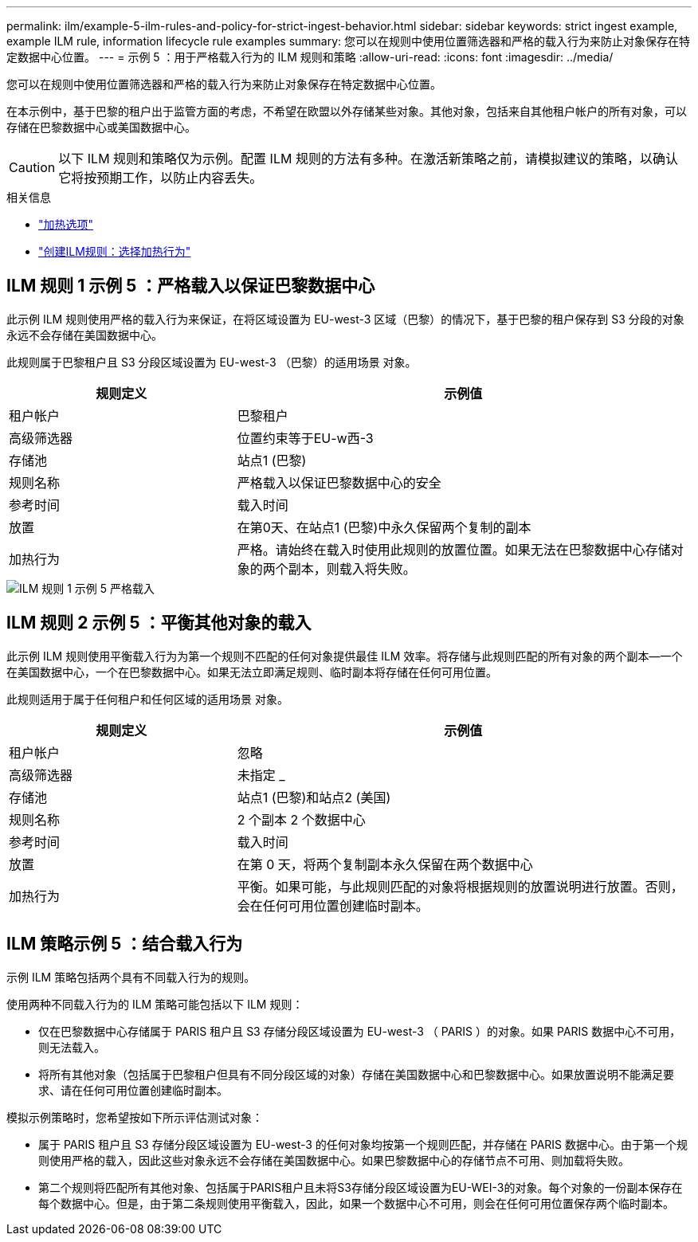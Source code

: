 ---
permalink: ilm/example-5-ilm-rules-and-policy-for-strict-ingest-behavior.html 
sidebar: sidebar 
keywords: strict ingest example, example ILM rule, information lifecycle rule examples 
summary: 您可以在规则中使用位置筛选器和严格的载入行为来防止对象保存在特定数据中心位置。 
---
= 示例 5 ：用于严格载入行为的 ILM 规则和策略
:allow-uri-read: 
:icons: font
:imagesdir: ../media/


[role="lead"]
您可以在规则中使用位置筛选器和严格的载入行为来防止对象保存在特定数据中心位置。

在本示例中，基于巴黎的租户出于监管方面的考虑，不希望在欧盟以外存储某些对象。其他对象，包括来自其他租户帐户的所有对象，可以存储在巴黎数据中心或美国数据中心。


CAUTION: 以下 ILM 规则和策略仅为示例。配置 ILM 规则的方法有多种。在激活新策略之前，请模拟建议的策略，以确认它将按预期工作，以防止内容丢失。

.相关信息
* link:data-protection-options-for-ingest.html["加热选项"]
* link:create-ilm-rule-select-ingest-behavior.html["创建ILM规则：选择加热行为"]




== ILM 规则 1 示例 5 ：严格载入以保证巴黎数据中心

此示例 ILM 规则使用严格的载入行为来保证，在将区域设置为 EU-west-3 区域（巴黎）的情况下，基于巴黎的租户保存到 S3 分段的对象永远不会存储在美国数据中心。

此规则属于巴黎租户且 S3 分段区域设置为 EU-west-3 （巴黎）的适用场景 对象。

[cols="1a,2a"]
|===
| 规则定义 | 示例值 


 a| 
租户帐户
 a| 
巴黎租户



 a| 
高级筛选器
 a| 
位置约束等于EU-w西-3



 a| 
存储池
 a| 
站点1 (巴黎)



 a| 
规则名称
 a| 
严格载入以保证巴黎数据中心的安全



 a| 
参考时间
 a| 
载入时间



 a| 
放置
 a| 
在第0天、在站点1 (巴黎)中永久保留两个复制的副本



 a| 
加热行为
 a| 
严格。请始终在载入时使用此规则的放置位置。如果无法在巴黎数据中心存储对象的两个副本，则载入将失败。

|===
image::../media/ilm_rule_1_example_5_strict_ingest.png[ILM 规则 1 示例 5 严格载入]



== ILM 规则 2 示例 5 ：平衡其他对象的载入

此示例 ILM 规则使用平衡载入行为为第一个规则不匹配的任何对象提供最佳 ILM 效率。将存储与此规则匹配的所有对象的两个副本—一个在美国数据中心，一个在巴黎数据中心。如果无法立即满足规则、临时副本将存储在任何可用位置。

此规则适用于属于任何租户和任何区域的适用场景 对象。

[cols="1a,2a"]
|===
| 规则定义 | 示例值 


 a| 
租户帐户
 a| 
忽略



 a| 
高级筛选器
 a| 
未指定 _



 a| 
存储池
 a| 
站点1 (巴黎)和站点2 (美国)



 a| 
规则名称
 a| 
2 个副本 2 个数据中心



 a| 
参考时间
 a| 
载入时间



 a| 
放置
 a| 
在第 0 天，将两个复制副本永久保留在两个数据中心



 a| 
加热行为
 a| 
平衡。如果可能，与此规则匹配的对象将根据规则的放置说明进行放置。否则，会在任何可用位置创建临时副本。

|===


== ILM 策略示例 5 ：结合载入行为

示例 ILM 策略包括两个具有不同载入行为的规则。

使用两种不同载入行为的 ILM 策略可能包括以下 ILM 规则：

* 仅在巴黎数据中心存储属于 PARIS 租户且 S3 存储分段区域设置为 EU-west-3 （ PARIS ）的对象。如果 PARIS 数据中心不可用，则无法载入。
* 将所有其他对象（包括属于巴黎租户但具有不同分段区域的对象）存储在美国数据中心和巴黎数据中心。如果放置说明不能满足要求、请在任何可用位置创建临时副本。


模拟示例策略时，您希望按如下所示评估测试对象：

* 属于 PARIS 租户且 S3 存储分段区域设置为 EU-west-3 的任何对象均按第一个规则匹配，并存储在 PARIS 数据中心。由于第一个规则使用严格的载入，因此这些对象永远不会存储在美国数据中心。如果巴黎数据中心的存储节点不可用、则加载将失败。
* 第二个规则将匹配所有其他对象、包括属于PARIS租户且未将S3存储分段区域设置为EU-WEI-3的对象。每个对象的一份副本保存在每个数据中心。但是，由于第二条规则使用平衡载入，因此，如果一个数据中心不可用，则会在任何可用位置保存两个临时副本。

